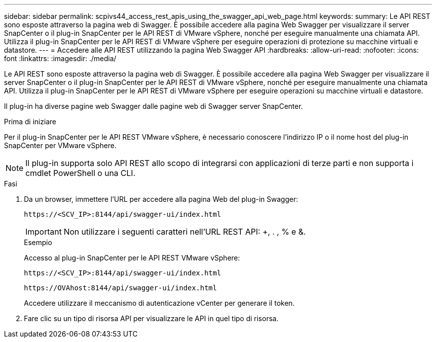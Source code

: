 ---
sidebar: sidebar 
permalink: scpivs44_access_rest_apis_using_the_swagger_api_web_page.html 
keywords:  
summary: Le API REST sono esposte attraverso la pagina web di Swagger. È possibile accedere alla pagina Web Swagger per visualizzare il server SnapCenter o il plug-in SnapCenter per le API REST di VMware vSphere, nonché per eseguire manualmente una chiamata API. Utilizza il plug-in SnapCenter per le API REST di VMware vSphere per eseguire operazioni di protezione su macchine virtuali e datastore. 
---
= Accedere alle API REST utilizzando la pagina Web Swagger API
:hardbreaks:
:allow-uri-read: 
:nofooter: 
:icons: font
:linkattrs: 
:imagesdir: ./media/


[role="lead"]
Le API REST sono esposte attraverso la pagina web di Swagger. È possibile accedere alla pagina Web Swagger per visualizzare il server SnapCenter o il plug-in SnapCenter per le API REST di VMware vSphere, nonché per eseguire manualmente una chiamata API. Utilizza il plug-in SnapCenter per le API REST di VMware vSphere per eseguire operazioni su macchine virtuali e datastore.

Il plug-in ha diverse pagine web Swagger dalle pagine web di Swagger server SnapCenter.

.Prima di iniziare
Per il plug-in SnapCenter per le API REST VMware vSphere, è necessario conoscere l'indirizzo IP o il nome host del plug-in SnapCenter per VMware vSphere.


NOTE: Il plug-in supporta solo API REST allo scopo di integrarsi con applicazioni di terze parti e non supporta i cmdlet PowerShell o una CLI.

.Fasi
. Da un browser, immettere l'URL per accedere alla pagina Web del plug-in Swagger:
+
`\https://<SCV_IP>:8144/api/swagger-ui/index.html`

+

IMPORTANT: Non utilizzare i seguenti caratteri nell'URL REST API: +, . , % e &.

+
.Esempio
Accesso al plug-in SnapCenter per le API REST VMware vSphere:

+
`\https://<SCV_IP>:8144/api/swagger-ui/index.html`

+
`\https://OVAhost:8144/api/swagger-ui/index.html`

+
Accedere utilizzare il meccanismo di autenticazione vCenter per generare il token.

. Fare clic su un tipo di risorsa API per visualizzare le API in quel tipo di risorsa.

